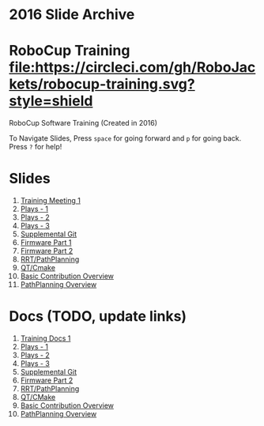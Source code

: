 * *2016 Slide Archive*

* RoboCup Training [[https://circleci.com/gh/RoboJackets/robocup-training][file:https://circleci.com/gh/RoboJackets/robocup-training.svg?style=shield]]
RoboCup Software Training (Created in 2016)

To Navigate Slides, Press ~space~ for going forward and ~p~ for going back. Press ~?~ for help!

* Slides
1. [[https://robojackets.github.io/robocup-training/2016/slides/1][Training Meeting 1]]
2. [[https://robojackets.github.io/robocup-training/2016/slides/2][Plays - 1]]
3. [[https://robojackets.github.io/robocup-training/2016/slides/3][Plays - 2]]
4. [[https://robojackets.github.io/robocup-training/2016/slides/4][Plays - 3]]
5. [[https://robojackets.github.io/robocup-training/2016/slides/git][Supplemental Git]]
6. [[https://docs.google.com/presentation/d/1R09U6kv0Wfb2M8SpftlejmmaZf71egNhxJDRfQNXxxU/edit?usp=sharing][Firmware Part 1]]
7. [[https://robojackets.github.io/robocup-training/2016/slides/firmware][Firmware Part 2]]
8. [[https://robojackets.github.io/robocup-training/2016/slides/6][RRT/PathPlanning]]
9. [[https://robojackets.github.io/robocup-training/2016/slides/7][QT/Cmake]]
10. [[https://robojackets.github.io/robocup-training/2016/slides/8][Basic Contribution Overview]]
10. [[https://robojackets.github.io/robocup-training/2016/slides/pathplanning][PathPlanning Overview]]

* Docs (TODO, update links)
1. [[https://robojackets.github.io/robocup-software/t20161.html][Training Docs 1]]
2. [[https://robojackets.github.io/robocup-software/t20162.html][Plays - 1]]
3. [[https://robojackets.github.io/robocup-software/t20163.html][Plays - 2]]
4. [[https://robojackets.github.io/robocup-software/t20164.html][Plays - 3]]
5. [[https://robojackets.github.io/robocup-software/t2016git.html][Supplemental Git]]
6. [[https://robojackets.github.io/robocup-software/t2016firmware.html][Firmware Part 2]]
7. [[https://robojackets.github.io/robocup-software/t20166.html][RRT/PathPlanning]]
8. [[https://robojackets.github.io/robocup-software/t20167.html][QT/CMake]]
9. [[https://robojackets.github.io/robocup-software/t20168.html][Basic Contribution Overview]]
9. [[https://robojackets.github.io/robocup-software/t2016p.html][PathPlanning Overview]]

